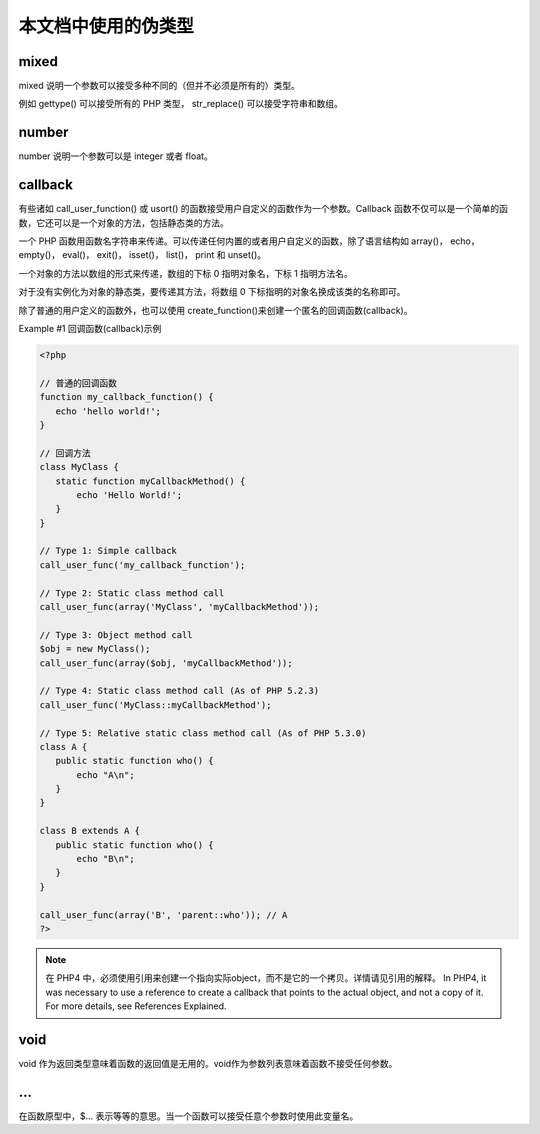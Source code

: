 .. _pseudo:

本文档中使用的伪类型
=====================

mixed
-------

mixed 说明一个参数可以接受多种不同的（但并不必须是所有的）类型。

例如 gettype() 可以接受所有的 PHP 类型， str_replace() 可以接受字符串和数组。

number
--------

number 说明一个参数可以是 integer 或者 float。

callback
---------

有些诸如 call_user_function() 或 usort() 的函数接受用户自定义的函数作为一个参数。Callback 函数不仅可以是一个简单的函数，它还可以是一个对象的方法，包括静态类的方法。

一个 PHP 函数用函数名字符串来传递。可以传递任何内置的或者用户自定义的函数，除了语言结构如 array()， echo， empty()， eval()， exit()， isset()， list()， print 和 unset()。

一个对象的方法以数组的形式来传递，数组的下标 0 指明对象名，下标 1 指明方法名。

对于没有实例化为对象的静态类，要传递其方法，将数组 0 下标指明的对象名换成该类的名称即可。

除了普通的用户定义的函数外，也可以使用 create_function()来创建一个匿名的回调函数(callback)。

Example #1 回调函数(callback)示例

.. code-block:: php

 <?php 

 // 普通的回调函数
 function my_callback_function() {
    echo 'hello world!';
 }

 // 回调方法
 class MyClass {
    static function myCallbackMethod() {
        echo 'Hello World!';
    }
 }

 // Type 1: Simple callback
 call_user_func('my_callback_function'); 

 // Type 2: Static class method call
 call_user_func(array('MyClass', 'myCallbackMethod')); 

 // Type 3: Object method call
 $obj = new MyClass();
 call_user_func(array($obj, 'myCallbackMethod'));

 // Type 4: Static class method call (As of PHP 5.2.3)
 call_user_func('MyClass::myCallbackMethod');

 // Type 5: Relative static class method call (As of PHP 5.3.0)
 class A {
    public static function who() {
        echo "A\n";
    }
 }

 class B extends A {
    public static function who() {
        echo "B\n";
    }
 }

 call_user_func(array('B', 'parent::who')); // A
 ?>

.. Note:: 在 PHP4 中，必须使用引用来创建一个指向实际object，而不是它的一个拷贝。详情请见引用的解释。 In PHP4, it was necessary to use a reference to create a callback that points to the actual object, and not a copy of it. For more details, see References Explained.

void
------

void 作为返回类型意味着函数的返回值是无用的。void作为参数列表意味着函数不接受任何参数。

...
--------

在函数原型中，$... 表示等等的意思。当一个函数可以接受任意个参数时使用此变量名。
